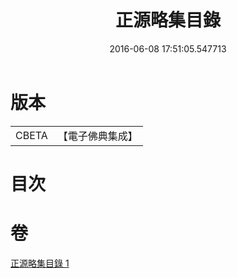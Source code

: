 #+TITLE: 正源略集目錄 
#+DATE: 2016-06-08 17:51:05.547713

* 版本
 |     CBETA|【電子佛典集成】|

* 目次

* 卷
[[file:KR6q0031_001.txt][正源略集目錄 1]]

